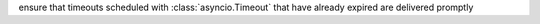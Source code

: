 ensure that timeouts scheduled with :class:`asyncio.Timeout` that have already expired are delivered promptly
